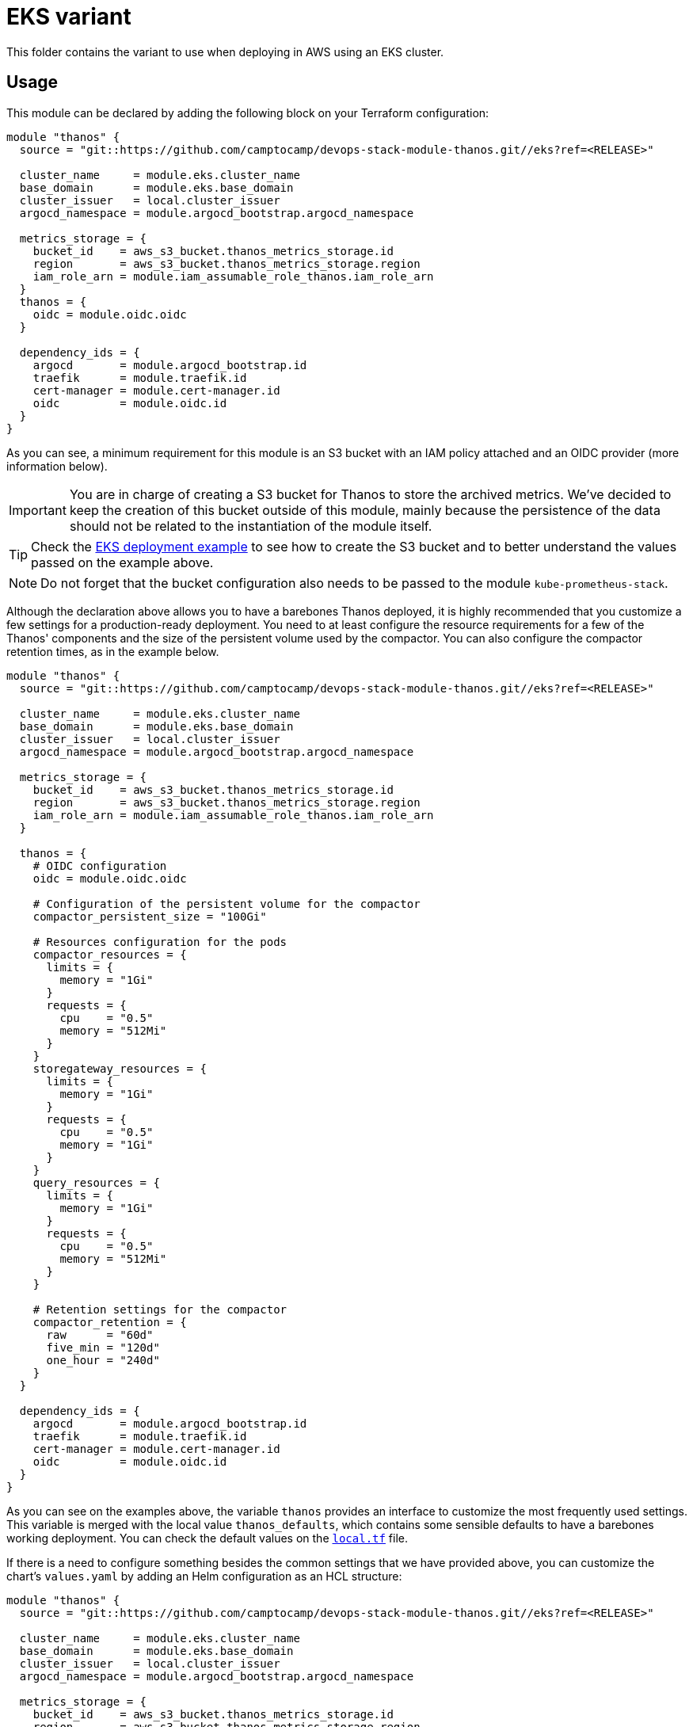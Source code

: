 = EKS variant

This folder contains the variant to use when deploying in AWS using an EKS cluster.

== Usage

This module can be declared by adding the following block on your Terraform configuration:

[source,terraform]
----
module "thanos" {
  source = "git::https://github.com/camptocamp/devops-stack-module-thanos.git//eks?ref=<RELEASE>"

  cluster_name     = module.eks.cluster_name
  base_domain      = module.eks.base_domain
  cluster_issuer   = local.cluster_issuer
  argocd_namespace = module.argocd_bootstrap.argocd_namespace

  metrics_storage = {
    bucket_id    = aws_s3_bucket.thanos_metrics_storage.id
    region       = aws_s3_bucket.thanos_metrics_storage.region
    iam_role_arn = module.iam_assumable_role_thanos.iam_role_arn
  }
  thanos = {
    oidc = module.oidc.oidc
  }

  dependency_ids = {
    argocd       = module.argocd_bootstrap.id
    traefik      = module.traefik.id
    cert-manager = module.cert-manager.id
    oidc         = module.oidc.id
  }
}  
----

As you can see, a minimum requirement for this module is an S3 bucket with an IAM policy attached and an OIDC provider (more information below).

IMPORTANT: You are in charge of creating a S3 bucket for Thanos to store the archived metrics. We've decided to keep the creation of this bucket outside of this module, mainly because the persistence of the data should not be related to the instantiation of the module itself.

TIP: Check the xref:ROOT:ROOT:tutorials/deploy_eks.adoc[EKS deployment example] to see how to create the S3 bucket and to better understand the values passed on the example above.

NOTE: Do not forget that the bucket configuration also needs to be passed to the module `kube-prometheus-stack`.

Although the declaration above allows you to have a barebones Thanos deployed, it is highly recommended that you customize a few settings for a production-ready deployment. You need to at least configure the resource requirements for a few of the Thanos' components and the size of the persistent volume used by the compactor. You can also configure the compactor retention times, as in the example below.

[source,terraform]
----
module "thanos" {
  source = "git::https://github.com/camptocamp/devops-stack-module-thanos.git//eks?ref=<RELEASE>"

  cluster_name     = module.eks.cluster_name
  base_domain      = module.eks.base_domain
  cluster_issuer   = local.cluster_issuer
  argocd_namespace = module.argocd_bootstrap.argocd_namespace

  metrics_storage = {
    bucket_id    = aws_s3_bucket.thanos_metrics_storage.id
    region       = aws_s3_bucket.thanos_metrics_storage.region
    iam_role_arn = module.iam_assumable_role_thanos.iam_role_arn
  }

  thanos = {
    # OIDC configuration
    oidc = module.oidc.oidc

    # Configuration of the persistent volume for the compactor
    compactor_persistent_size = "100Gi"

    # Resources configuration for the pods
    compactor_resources = {
      limits = {
        memory = "1Gi"
      }
      requests = {
        cpu    = "0.5"
        memory = "512Mi"
      }
    }
    storegateway_resources = {
      limits = {
        memory = "1Gi"
      }
      requests = {
        cpu    = "0.5"
        memory = "1Gi"
      }
    }
    query_resources = {
      limits = {
        memory = "1Gi"
      }
      requests = {
        cpu    = "0.5"
        memory = "512Mi"
      }
    }

    # Retention settings for the compactor
    compactor_retention = {
      raw      = "60d"
      five_min = "120d"
      one_hour = "240d"
    }
  }

  dependency_ids = {
    argocd       = module.argocd_bootstrap.id
    traefik      = module.traefik.id
    cert-manager = module.cert-manager.id
    oidc         = module.oidc.id
  }
}
----

As you can see on the examples above, the variable `thanos` provides an interface to customize the most frequently used settings. This variable is merged with the local value `thanos_defaults`, which contains some sensible defaults to have a barebones working deployment. You can check the default values on the link:./local.tf[`local.tf`] file.

If there is a need to configure something besides the common settings that we have provided above, you can customize the chart's `values.yaml` by adding an Helm configuration as an HCL structure:

[source,terraform]
----
module "thanos" {
  source = "git::https://github.com/camptocamp/devops-stack-module-thanos.git//eks?ref=<RELEASE>"

  cluster_name     = module.eks.cluster_name
  base_domain      = module.eks.base_domain
  cluster_issuer   = local.cluster_issuer
  argocd_namespace = module.argocd_bootstrap.argocd_namespace

  metrics_storage = {
    bucket_id    = aws_s3_bucket.thanos_metrics_storage.id
    region       = aws_s3_bucket.thanos_metrics_storage.region
    iam_role_arn = module.iam_assumable_role_thanos.iam_role_arn
  }

  thanos = {
    oidc = module.oidc.oidc
  }

  helm_values = [{ # Note the curly brackets here
    thanos = {
      map = {
        string = "string"
        bool   = true
      }
      sequence = [
        {
          key1 = "value1"
          key2 = "value2"
        },
        {
          key1 = "value1"
          key2 = "value2"
        },
      ]
      sequence2 = [
        "string1",
        "string2"
      ]
    }
  }]

  dependency_ids = {
    argocd       = module.argocd_bootstrap.id
    traefik      = module.traefik.id
    cert-manager = module.cert-manager.id
    oidc         = module.oidc.id
  }
}
----

=== OIDC

NOTE: This module was developed with OIDC in mind.

There is an OIDC proxy container deployed as a sidecar on each pod that has a web interface. Consequently, the `thanos` variable is expected to have a map `oidc` containing at least the Issuer URL, the Client ID, and the Client Secret.

You can pass these values by pointing an output from another module (as above), or by defining them explicitly:

[source,terraform]
----
module "thanos" {
  ...
  thanos = {
    oidc = {
      issuer_url    = "<URL>"
      client_id     = "<ID>"
      client_secret = "<SECRET>"
    }
  }
  ...
}
----

=== Resource Configuration

Since the resource requirements are not the same on every deployment and because the consumed resources also influence the cost associated, we refrained from configuring default resource requirements for the components of Thanos. We did, however, set memory limits for some of the pods (`query`, `storegateway` and `compactor` all have a 1 GB memory limit). We recommend that you customize these values as you see fit.

IMPORTANT: At the very least you should configure the size for the Persistent Volume used by the compactor.

This value MUST be configured otherwise the compactor will NOT work on a production deployment. The Thanos documentation https://thanos.io/tip/thanos/quick-tutorial.md/#compactor|[recommends] a size of 100-300 GB.

== Technical Reference

=== Dependencies

==== `module.argocd_bootstrap.id`

Obviously, the module depends on an already running Argo CD in the cluster in order for the application to be created.

==== `module.traefik.id` and `module.cert-manager.id`

This module has multiple ingresses and consequently it must be deployed after the module `traefik` and `cert-manager`.

==== `module.oidc.id`

You need to add the OIDC module as a dependency, since OAuth2-Proxy is deployed to restrict access to the web interfaces of the components.

// BEGIN_TF_DOCS
=== Requirements

The following requirements are needed by this module:

- [[requirement_argocd]] <<requirement_argocd,argocd>> (>= 5)

- [[requirement_null]] <<requirement_null,null>> (>= 3)

- [[requirement_random]] <<requirement_random,random>> (>= 3)

- [[requirement_utils]] <<requirement_utils,utils>> (>= 1)

=== Modules

The following Modules are called:

==== [[module_thanos]] <<module_thanos,thanos>>

Source: ../

Version:

=== Required Inputs

The following input variables are required:

==== [[input_metrics_storage]] <<input_metrics_storage,metrics_storage>>

Description: AWS S3 bucket configuration values for the bucket where the archived metrics will be stored.

Type:
[source,hcl]
----
object({
    bucket_id    = string
    region       = string
    iam_role_arn = string
  })
----

==== [[input_cluster_name]] <<input_cluster_name,cluster_name>>

Description: Name given to the cluster. Value used for the ingress' URL of the application.

Type: `string`

==== [[input_base_domain]] <<input_base_domain,base_domain>>

Description: Base domain of the cluster. Value used for the ingress' URL of the application.

Type: `string`

=== Optional Inputs

The following input variables are optional (have default values):

==== [[input_subdomain]] <<input_subdomain,subdomain>>

Description: Subdomain of the cluster. Value used for the ingress' URL of the application.

Type: `string`

Default: `"apps"`

==== [[input_argocd_project]] <<input_argocd_project,argocd_project>>

Description: Name of the Argo CD AppProject where the Application should be created. If not set, the Application will be created in a new AppProject only for this Application.

Type: `string`

Default: `null`

==== [[input_argocd_labels]] <<input_argocd_labels,argocd_labels>>

Description: Labels to attach to the Argo CD Application resource.

Type: `map(string)`

Default: `{}`

==== [[input_destination_cluster]] <<input_destination_cluster,destination_cluster>>

Description: Destination cluster where the application should be deployed.

Type: `string`

Default: `"in-cluster"`

==== [[input_target_revision]] <<input_target_revision,target_revision>>

Description: Override of target revision of the application chart.

Type: `string`

Default: `"v3.3.0"`

==== [[input_cluster_issuer]] <<input_cluster_issuer,cluster_issuer>>

Description: SSL certificate issuer to use. Usually you would configure this value as `letsencrypt-staging` or `letsencrypt-prod` on your root `*.tf` files.

Type: `string`

Default: `"selfsigned-issuer"`

==== [[input_helm_values]] <<input_helm_values,helm_values>>

Description: Helm chart value overrides. They should be passed as a list of HCL structures.

Type: `any`

Default: `[]`

==== [[input_deep_merge_append_list]] <<input_deep_merge_append_list,deep_merge_append_list>>

Description: A boolean flag to enable/disable appending lists instead of overwriting them.

Type: `bool`

Default: `false`

==== [[input_app_autosync]] <<input_app_autosync,app_autosync>>

Description: Automated sync options for the Argo CD Application resource.

Type:
[source,hcl]
----
object({
    allow_empty = optional(bool)
    prune       = optional(bool)
    self_heal   = optional(bool)
  })
----

Default:
[source,json]
----
{
  "allow_empty": false,
  "prune": true,
  "self_heal": true
}
----

==== [[input_dependency_ids]] <<input_dependency_ids,dependency_ids>>

Description: IDs of the other modules on which this module depends on.

Type: `map(string)`

Default: `{}`

==== [[input_thanos]] <<input_thanos,thanos>>

Description: Most frequently used Thanos settings. This variable is merged with the local value `thanos_defaults`, which contains some sensible defaults. You can check the default values on the link:./local.tf[`local.tf`] file. If there still is anything other that needs to be customized, you can always pass on configuration values using the variable `helm_values`.

Type: `any`

Default: `{}`

==== [[input_enable_service_monitor]] <<input_enable_service_monitor,enable_service_monitor>>

Description: Boolean to enable the deployment of a service monitor for Prometheus. This also enables the deployment of default Prometheus rules and Grafana dashboards, which are embedded inside the chart templates and are taken from the official Thanos examples, available https://github.com/thanos-io/thanos/blob/main/examples/alerts/alerts.yaml[here].

Type: `bool`

Default: `false`

=== Outputs

The following outputs are exported:

==== [[output_id]] <<output_id,id>>

Description: ID to pass other modules in order to refer to this module as a dependency. It takes the ID that comes from the main module and passes it along to the code that called this variant in the first place.
// END_TF_DOCS

=== Reference in table format 

.Show tables
[%collapsible]
====
// BEGIN_TF_TABLES
= Requirements

[cols="a,a",options="header,autowidth"]
|===
|Name |Version
|[[requirement_argocd]] <<requirement_argocd,argocd>> |>= 5
|[[requirement_null]] <<requirement_null,null>> |>= 3
|[[requirement_random]] <<requirement_random,random>> |>= 3
|[[requirement_utils]] <<requirement_utils,utils>> |>= 1
|===

= Modules

[cols="a,a,a",options="header,autowidth"]
|===
|Name |Source |Version
|[[module_thanos]] <<module_thanos,thanos>> |../ |
|===

= Inputs

[cols="a,a,a,a,a",options="header,autowidth"]
|===
|Name |Description |Type |Default |Required
|[[input_metrics_storage]] <<input_metrics_storage,metrics_storage>>
|AWS S3 bucket configuration values for the bucket where the archived metrics will be stored.
|

[source]
----
object({
    bucket_id    = string
    region       = string
    iam_role_arn = string
  })
----

|n/a
|yes

|[[input_cluster_name]] <<input_cluster_name,cluster_name>>
|Name given to the cluster. Value used for the ingress' URL of the application.
|`string`
|n/a
|yes

|[[input_base_domain]] <<input_base_domain,base_domain>>
|Base domain of the cluster. Value used for the ingress' URL of the application.
|`string`
|n/a
|yes

|[[input_subdomain]] <<input_subdomain,subdomain>>
|Subdomain of the cluster. Value used for the ingress' URL of the application.
|`string`
|`"apps"`
|no

|[[input_argocd_project]] <<input_argocd_project,argocd_project>>
|Name of the Argo CD AppProject where the Application should be created. If not set, the Application will be created in a new AppProject only for this Application.
|`string`
|`null`
|no

|[[input_argocd_labels]] <<input_argocd_labels,argocd_labels>>
|Labels to attach to the Argo CD Application resource.
|`map(string)`
|`{}`
|no

|[[input_destination_cluster]] <<input_destination_cluster,destination_cluster>>
|Destination cluster where the application should be deployed.
|`string`
|`"in-cluster"`
|no

|[[input_target_revision]] <<input_target_revision,target_revision>>
|Override of target revision of the application chart.
|`string`
|`"v3.3.0"`
|no

|[[input_cluster_issuer]] <<input_cluster_issuer,cluster_issuer>>
|SSL certificate issuer to use. Usually you would configure this value as `letsencrypt-staging` or `letsencrypt-prod` on your root `*.tf` files.
|`string`
|`"selfsigned-issuer"`
|no

|[[input_helm_values]] <<input_helm_values,helm_values>>
|Helm chart value overrides. They should be passed as a list of HCL structures.
|`any`
|`[]`
|no

|[[input_deep_merge_append_list]] <<input_deep_merge_append_list,deep_merge_append_list>>
|A boolean flag to enable/disable appending lists instead of overwriting them.
|`bool`
|`false`
|no

|[[input_app_autosync]] <<input_app_autosync,app_autosync>>
|Automated sync options for the Argo CD Application resource.
|

[source]
----
object({
    allow_empty = optional(bool)
    prune       = optional(bool)
    self_heal   = optional(bool)
  })
----

|

[source]
----
{
  "allow_empty": false,
  "prune": true,
  "self_heal": true
}
----

|no

|[[input_dependency_ids]] <<input_dependency_ids,dependency_ids>>
|IDs of the other modules on which this module depends on.
|`map(string)`
|`{}`
|no

|[[input_thanos]] <<input_thanos,thanos>>
|Most frequently used Thanos settings. This variable is merged with the local value `thanos_defaults`, which contains some sensible defaults. You can check the default values on the link:./local.tf[`local.tf`] file. If there still is anything other that needs to be customized, you can always pass on configuration values using the variable `helm_values`.
|`any`
|`{}`
|no

|[[input_enable_service_monitor]] <<input_enable_service_monitor,enable_service_monitor>>
|Boolean to enable the deployment of a service monitor for Prometheus. This also enables the deployment of default Prometheus rules and Grafana dashboards, which are embedded inside the chart templates and are taken from the official Thanos examples, available https://github.com/thanos-io/thanos/blob/main/examples/alerts/alerts.yaml[here].
|`bool`
|`false`
|no

|===

= Outputs

[cols="a,a",options="header,autowidth"]
|===
|Name |Description
|[[output_id]] <<output_id,id>> |ID to pass other modules in order to refer to this module as a dependency. It takes the ID that comes from the main module and passes it along to the code that called this variant in the first place.
|===
// END_TF_TABLES
====
